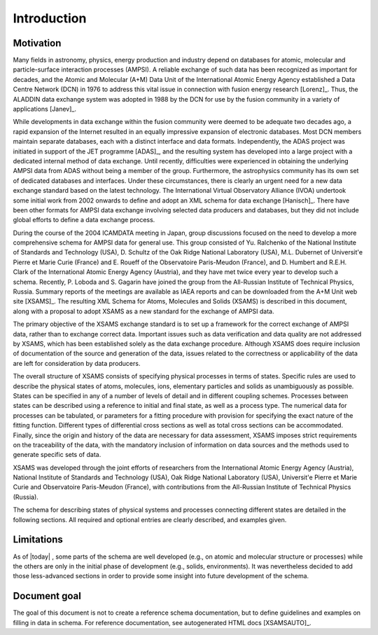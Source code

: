 Introduction
==============

Motivation
-------------

Many fields in astronomy, physics, energy production and industry depend on
databases for atomic, molecular and particle-surface interaction processes
(AMPSI). A reliable exchange of such data has been recognized as important for
decades, and the Atomic and Molecular (A+M) Data Unit of the International
Atomic Energy Agency established a Data Centre Network (DCN) in 1976 to
address this vital issue in connection with fusion energy research
[Lorenz]_. Thus, the ALADDIN data exchange system was adopted in 1988 by
the DCN for use by the fusion community in a variety of applications
[Janev]_.  

While developments in data exchange within the fusion community were deemed to
be adequate two decades ago, a rapid expansion of the Internet resulted in an
equally impressive expansion of electronic databases. Most DCN members
maintain separate databases, each with a distinct interface and data formats.
Independently, the ADAS project was initiated in support of the JET programme
[ADAS]_, and the resulting system has developed into a large project with
a dedicated internal method of data exchange. Until recently, difficulties
were experienced in obtaining the underlying AMPSI data from ADAS without
being a member of the group. Furthermore, the astrophysics community has its
own set of dedicated databases and interfaces. Under these circumstances,
there is clearly an urgent need for a new data exchange standard based on the
latest technology. The International Virtual Observatory Alliance (IVOA)
undertook some initial work from 2002 onwards to define and adopt an XML
schema for data exchange [Hanisch]_. There have been other formats for
AMPSI data exchange involving selected data producers and databases, but they
did not include global efforts to define a data exchange process.   

During the course of the 2004 ICAMDATA meeting in Japan, group discussions
focused on the need to develop a more comprehensive schema for AMPSI data for
general use. This group consisted of Yu. Ralchenko of the National Institute
of Standards and Technology (USA), D. Schultz of the Oak Ridge National
Laboratory (USA), M.L. Dubernet of Universit\'e Pierre et Marie Curie (France)
and E. Roueff of the Observatoire Paris-Meudon (France), and 
D. Humbert and R.E.H. Clark of the International Atomic Energy
Agency (Austria), and they have met twice every year to develop such a schema.
Recently, P. Loboda and S. Gagarin have joined the group from the All-Russian
Institute of Technical Physics, Russia. Summary reports of the meetings are
available as IAEA reports and can be downloaded from the A+M Unit web site
[XSAMS]_. The resulting XML Schema for Atoms, Molecules and Solids (XSAMS)
is described in this document, along with a proposal to adopt XSAMS as a new
standard for the exchange of AMPSI data. 

The primary objective of the XSAMS exchange standard is to set up a framework
for the correct exchange of AMPSI data, rather than to exchange correct data.
Important issues such as data verification and data quality are not addressed
by XSAMS, which has been established solely as the data exchange procedure.
Although XSAMS does require inclusion of documentation of the source and
generation of the data, issues related to the correctness or applicability of
the data are left for consideration by data producers. 

The overall structure of XSAMS consists of specifying physical processes in
terms of states. Specific rules are used to describe the physical states of
atoms, molecules, ions, elementary particles and solids as unambiguously as
possible. States can be specified in any of a number of levels of detail and
in different coupling schemes. Processes between states can be described using
a reference to initial and final state, as well as a process type. The
numerical data for processes can be tabulated, or parameters for a fitting
procedure with provision for specifying the exact nature of the fitting
function.  Different types of differential cross sections as well as total
cross sections can be accommodated.  Finally, since the origin and history of
the data are necessary for data assessment, XSAMS imposes strict requirements
on the traceability of the data, with the mandatory inclusion of information
on data sources and the methods used to generate specific sets of data. 

XSAMS was developed through the joint efforts of researchers from the
International Atomic Energy Agency (Austria), National Institute of Standards
and Technology (USA), Oak Ridge National Laboratory (USA), Universit\'e
Pierre et Marie Curie and Observatoire
Paris-Meudon (France), with contributions from the All-Russian Institute of
Technical Physics (Russia). 

The schema for describing states of physical systems and
processes connecting different states are detailed in the following sections.
All required and optional entries are clearly described, and examples given.


Limitations
--------------

As of |today| , some parts of the schema are well developed (e.g., on atomic and
molecular structure or processes) while the others are only in the initial
phase of development (e.g., solids, environments). It was nevertheless decided to add those
less-advanced sections in order to provide some insight into future
development of the schema.


Document goal
-----------------

The goal of this document is not to create a reference schema documentation,
but to define guidelines and examples on filling in data in schema.
For reference documentation, see autogenerated HTML docs [XSAMSAUTO]_.

